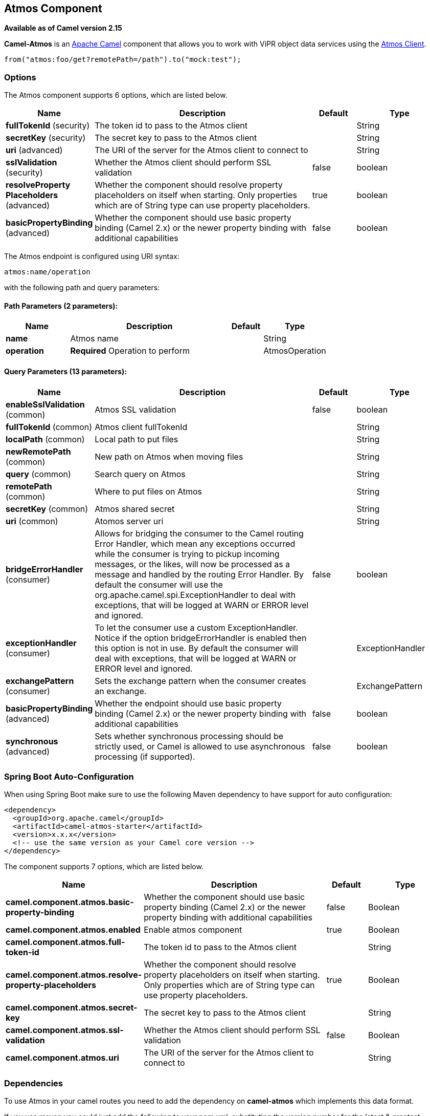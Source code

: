 [[atmos-component]]
== Atmos Component

*Available as of Camel version 2.15*

*Camel-Atmos* is an http://camel.apache.org/[Apache Camel] component that
allows you to work with ViPR object data services using the
https://github.com/emcvipr/dataservices-sdk-java[Atmos Client].

[source,java]
-------------------------------
from("atmos:foo/get?remotePath=/path").to("mock:test");
-------------------------------

### Options


// component options: START
The Atmos component supports 6 options, which are listed below.



[width="100%",cols="2,5,^1,2",options="header"]
|===
| Name | Description | Default | Type
| *fullTokenId* (security) | The token id to pass to the Atmos client |  | String
| *secretKey* (security) | The secret key to pass to the Atmos client |  | String
| *uri* (advanced) | The URI of the server for the Atmos client to connect to |  | String
| *sslValidation* (security) | Whether the Atmos client should perform SSL validation | false | boolean
| *resolveProperty Placeholders* (advanced) | Whether the component should resolve property placeholders on itself when starting. Only properties which are of String type can use property placeholders. | true | boolean
| *basicPropertyBinding* (advanced) | Whether the component should use basic property binding (Camel 2.x) or the newer property binding with additional capabilities | false | boolean
|===
// component options: END



// endpoint options: START
The Atmos endpoint is configured using URI syntax:

----
atmos:name/operation
----

with the following path and query parameters:

==== Path Parameters (2 parameters):


[width="100%",cols="2,5,^1,2",options="header"]
|===
| Name | Description | Default | Type
| *name* | Atmos name |  | String
| *operation* | *Required* Operation to perform |  | AtmosOperation
|===


==== Query Parameters (13 parameters):


[width="100%",cols="2,5,^1,2",options="header"]
|===
| Name | Description | Default | Type
| *enableSslValidation* (common) | Atmos SSL validation | false | boolean
| *fullTokenId* (common) | Atmos client fullTokenId |  | String
| *localPath* (common) | Local path to put files |  | String
| *newRemotePath* (common) | New path on Atmos when moving files |  | String
| *query* (common) | Search query on Atmos |  | String
| *remotePath* (common) | Where to put files on Atmos |  | String
| *secretKey* (common) | Atmos shared secret |  | String
| *uri* (common) | Atomos server uri |  | String
| *bridgeErrorHandler* (consumer) | Allows for bridging the consumer to the Camel routing Error Handler, which mean any exceptions occurred while the consumer is trying to pickup incoming messages, or the likes, will now be processed as a message and handled by the routing Error Handler. By default the consumer will use the org.apache.camel.spi.ExceptionHandler to deal with exceptions, that will be logged at WARN or ERROR level and ignored. | false | boolean
| *exceptionHandler* (consumer) | To let the consumer use a custom ExceptionHandler. Notice if the option bridgeErrorHandler is enabled then this option is not in use. By default the consumer will deal with exceptions, that will be logged at WARN or ERROR level and ignored. |  | ExceptionHandler
| *exchangePattern* (consumer) | Sets the exchange pattern when the consumer creates an exchange. |  | ExchangePattern
| *basicPropertyBinding* (advanced) | Whether the endpoint should use basic property binding (Camel 2.x) or the newer property binding with additional capabilities | false | boolean
| *synchronous* (advanced) | Sets whether synchronous processing should be strictly used, or Camel is allowed to use asynchronous processing (if supported). | false | boolean
|===
// endpoint options: END
// spring-boot-auto-configure options: START
=== Spring Boot Auto-Configuration

When using Spring Boot make sure to use the following Maven dependency to have support for auto configuration:

[source,xml]
----
<dependency>
  <groupId>org.apache.camel</groupId>
  <artifactId>camel-atmos-starter</artifactId>
  <version>x.x.x</version>
  <!-- use the same version as your Camel core version -->
</dependency>
----


The component supports 7 options, which are listed below.



[width="100%",cols="2,5,^1,2",options="header"]
|===
| Name | Description | Default | Type
| *camel.component.atmos.basic-property-binding* | Whether the component should use basic property binding (Camel 2.x) or the newer property binding with additional capabilities | false | Boolean
| *camel.component.atmos.enabled* | Enable atmos component | true | Boolean
| *camel.component.atmos.full-token-id* | The token id to pass to the Atmos client |  | String
| *camel.component.atmos.resolve-property-placeholders* | Whether the component should resolve property placeholders on itself when starting. Only properties which are of String type can use property placeholders. | true | Boolean
| *camel.component.atmos.secret-key* | The secret key to pass to the Atmos client |  | String
| *camel.component.atmos.ssl-validation* | Whether the Atmos client should perform SSL validation | false | Boolean
| *camel.component.atmos.uri* | The URI of the server for the Atmos client to connect to |  | String
|===
// spring-boot-auto-configure options: END



### Dependencies

To use Atmos in your camel routes you need to add the dependency
on *camel-atmos* which implements this data format.

If you use maven you could just add the following to your pom.xml,
substituting the version number for the latest & greatest release (see
the download page for the latest versions).

[source,xml]
----------------------------------------------------------
<dependency>
  <groupId>org.apache.camel</groupId>
  <artifactId>camel-atmos</artifactId>
  <version>x.x.x</version>
  <!-- use the same version as your Camel core version -->
</dependency>
----------------------------------------------------------

[[Atmos-Integrations]]

### Integrations

When you look at atmos integrations, there is one type of consumer, 
GetConsumer, which is a type of ScheduledPollConsumer. 

* `Get`

Whereas there are 4 types of producers which are 

* `Get` 
* `Del` 
* `Move`
* `Put`

### Examples

These example are taken from tests:

[source,java]
-------------------------------
from("atmos:foo/get?remotePath=/path").to("mock:test");
-------------------------------

Here, this is a consumer example.
`remotePath` represents the path from where the data will
be read and passes the camel exchange to regarding producer
Underneath, this component uses atmos client API for this and
every other operations.

[source,java]
-------------------------------
from("direct:start")
.to("atmos://get?remotePath=/dummy/dummy.txt")
.to("mock:result");
-------------------------------

Here, this a producer sample.
`remotePath` represents the path where the operations occur
on ViPR object data service. In producers, operations(`Get`,`Del`,
`Move`,`Put`) run on ViPR object data services and results are set 
on headers of camel exchange.

Regarding the operations, the following headers are set on camel
exhange

[source,java]
-------------------------------
DOWNLOADED_FILE, DOWNLOADED_FILES, UPLOADED_FILE, UPLOADED_FILES, FOUND_FILES, DELETED_PATH, MOVED_PATH;
-------------------------------

### See Also

* Configuring Camel
* Component
* Endpoint
* Getting Started
